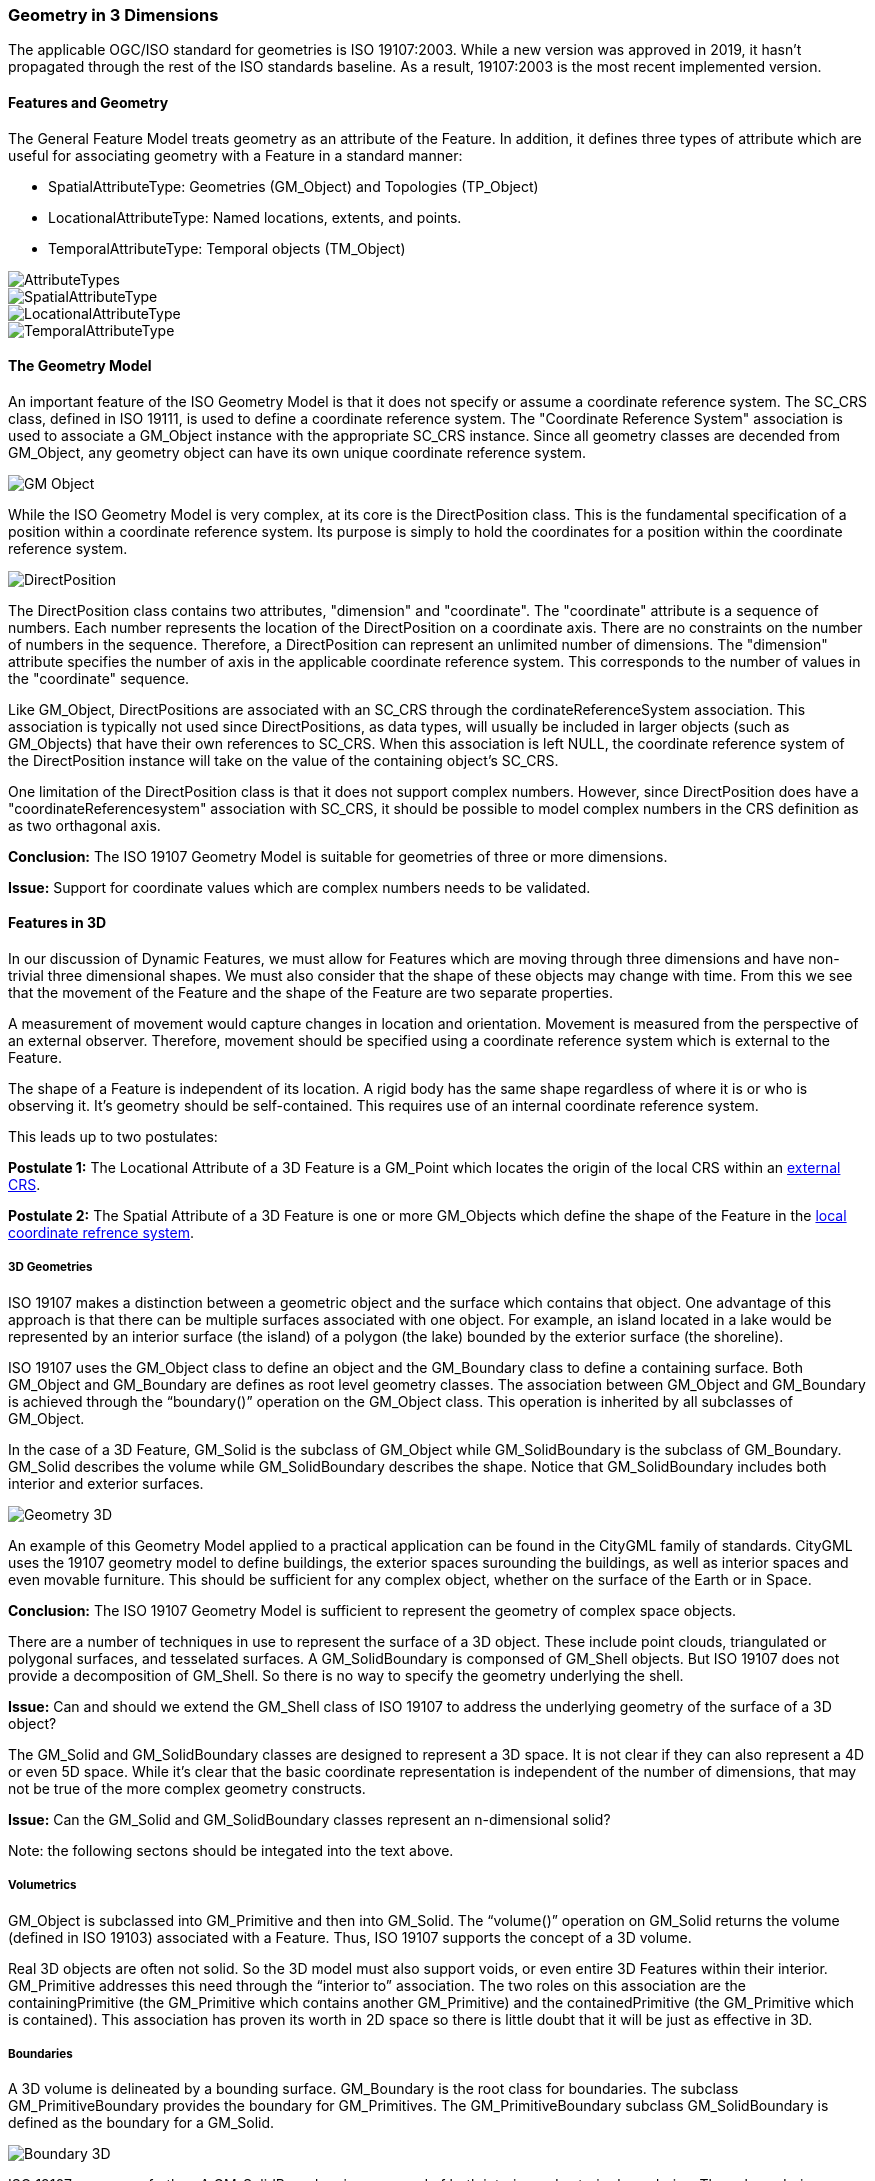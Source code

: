 [[geometry_in_3_d_section]]
=== Geometry in 3 Dimensions

The applicable OGC/ISO standard for geometries is ISO 19107:2003. While a new version was approved in 2019, it hasn't propagated through the rest of the ISO standards baseline. As a result, 19107:2003 is the most recent implemented version. 

==== Features and Geometry

The General Feature Model treats geometry as an attribute of the Feature. In addition, it defines three types of attribute which are useful for associating geometry with a Feature in a standard manner: 

* SpatialAttributeType: Geometries (GM_Object) and Topologies (TP_Object)
* LocationalAttributeType: Named locations, extents, and points.
* TemporalAttributeType: Temporal objects (TM_Object)

image::images/AttributeTypes.png[align="center"]

image::images/SpatialAttributeType.png[align="center"]

image::images/LocationalAttributeType.png[align="center"]

image::images/TemporalAttributeType.png[align="center"]

==== The Geometry Model

An important feature of the ISO Geometry Model is that it does not specify or assume a coordinate reference system. The SC_CRS class, defined in ISO 19111, is used to define a coordinate reference system. The "Coordinate Reference System" association is used to associate a GM_Object instance with the appropriate SC_CRS instance. Since all geometry classes are decended from GM_Object, any geometry object can have its own unique coordinate reference system.

image::images/GM_Object.png[align="center"]

While the ISO Geometry Model is very complex, at its core is the DirectPosition class. This is the fundamental specification of a position within a coordinate reference system. Its purpose is simply to hold the coordinates for a position within the coordinate reference system. 

image::images/DirectPosition.png[align="center"]

The DirectPosition class contains two attributes, "dimension" and "coordinate". The "coordinate" attribute is a sequence of numbers. Each number represents the location of the DirectPosition on a coordinate axis. There are no constraints on the number of numbers in the sequence. Therefore, a DirectPosition can represent an unlimited number of dimensions. The "dimension" attribute specifies the number of axis in the applicable coordinate reference system. This corresponds to the number of values in the "coordinate" sequence.

Like GM_Object, DirectPositions are associated with an SC_CRS through the cordinateReferenceSystem association. This association is typically not used since DirectPositions, as data types, will usually be included in larger objects (such as GM_Objects) that have their own references to SC_CRS. When this association is left NULL, the coordinate reference system of the DirectPosition instance will take on the value of the containing object's SC_CRS.

One limitation of the DirectPosition class is that it does not support complex numbers. However, since DirectPosition does have a "coordinateReferencesystem" association with SC_CRS, it should be possible to model complex numbers in the CRS definition as as two orthagonal axis.

*Conclusion:* The ISO 19107 Geometry Model is suitable for geometries of three or more dimensions.

*Issue:* Support for coordinate values which are complex numbers needs to be validated.

==== Features in 3D

In our discussion of Dynamic Features, we must allow for Features which are moving through three dimensions and have non-trivial three dimensional shapes. We must also consider that the shape of these objects may change with time. From this we see that the movement of the Feature and the shape of the Feature are two separate properties. 

A measurement of movement would capture changes in location and orientation. Movement is measured from the perspective of an external observer. Therefore, movement should be specified using a coordinate reference system which is external to the Feature.

The shape of a Feature is independent of its location. A rigid body has the same shape regardless of where it is or who is observing it. It's geometry should be self-contained. This requires use of an internal coordinate reference system.

This leads up to two postulates:

*Postulate 1:* The Locational Attribute of a 3D Feature is a GM_Point which locates the origin of the local CRS within an <<external_coordinate_reference_system_definition,external CRS>>.

*Postulate 2:* The Spatial Attribute of a 3D Feature is one or more GM_Objects which define the shape of the Feature in the <<local_coordinate_reference_system_definition,local coordinate refrence system>>.

===== 3D Geometries 

ISO 19107 makes a distinction between a geometric object and the surface which contains that object. One advantage of this approach is that there can be multiple surfaces associated with one object. For example, an island located in a lake would be represented by an interior surface (the island) of a polygon (the lake) bounded by the exterior surface (the shoreline). 

ISO 19107 uses the GM_Object class to define an object and the GM_Boundary class to define a containing surface. Both GM_Object and GM_Boundary are defines as root level geometry classes. The association between GM_Object and GM_Boundary is achieved through the “boundary()” operation on the GM_Object class. This operation is inherited by all subclasses of GM_Object.

In the case of a 3D Feature, GM_Solid is the subclass of GM_Object while GM_SolidBoundary is the subclass of GM_Boundary. GM_Solid describes the volume while GM_SolidBoundary describes the shape. Notice that GM_SolidBoundary includes both interior and exterior surfaces.

image::images/Geometry_3D.png[]

An example of this Geometry Model applied to a practical application can be found in the CityGML family of standards. CityGML uses the 19107 geometry model to define buildings, the exterior spaces surounding the buildings, as well as interior spaces and even movable furniture. This should be sufficient for any complex object, whether on the surface of the Earth or in Space. 

*Conclusion:* The ISO 19107 Geometry Model is sufficient to represent the geometry of complex space objects.

There are a number of techniques in use to represent the surface of a 3D object. These include point clouds, triangulated or polygonal surfaces, and tesselated surfaces. A GM_SolidBoundary is componsed of GM_Shell objects. But ISO 19107 does not provide a decomposition of GM_Shell. So there is no way to specify the geometry underlying the shell. 

*Issue:* Can and should we extend the GM_Shell class of ISO 19107 to address the underlying geometry of the surface of a 3D object?

The GM_Solid and GM_SolidBoundary classes are designed to represent a 3D space. It is not clear if they can also represent a 4D or even 5D space. While it's clear that the basic coordinate representation is independent of the number of dimensions, that may not be true of the more complex geometry constructs.

*Issue:* Can the GM_Solid and GM_SolidBoundary classes represent an n-dimensional solid?

Note: the following sectons should be integated into the text above.

===== Volumetrics

GM_Object is subclassed into GM_Primitive and then into GM_Solid.  The “volume()” operation on GM_Solid returns the volume (defined in ISO 19103) associated with a Feature. Thus, ISO 19107 supports the concept of a 3D volume.

Real 3D objects are often not solid. So the 3D model must also support voids, or even entire 3D Features within their interior. GM_Primitive addresses this need through the “interior to” association. The two roles on this association are the containingPrimitive (the GM_Primitive which contains another GM_Primitive) and the containedPrimitive (the GM_Primitive which is contained). This association has proven its worth in 2D space so there is little doubt that it will be just as effective in 3D.

===== Boundaries

A 3D volume is delineated by a bounding surface.  GM_Boundary is the root class for boundaries. The subclass GM_PrimitiveBoundary provides the boundary for GM_Primitives. The GM_PrimitiveBoundary subclass GM_SolidBoundary is defined as the boundary for a GM_Solid.

image::images/Boundary_3D.png[]

ISO 19107 goes even farther. A GM_SolidBoundary is composed of both interior and exterior boundaries. These boundaries are defined by the GM_Shell class. Following the class associations we see:

* A GM_Shell is a GM_CompositeSurface
* A GM_CompositeSurface is composed of
GM_OrientablePrimitives
* A GM_Surface is a type of GM_OrientablePrimitive
* A GM_PolyhedralSurface is a type of GM_Surface
* A GM_PolyhedralSurface can be composed of
GM_Polygons 

A surface constructed of polygons is an example of Boundary Representation (B-Rep) of a surface. This approach is fundamental to rendering 3D computer graphics. (ref Adam Powers 1981)

====== Closure Surfaces

Some structures, such as a tunnel or overpass, pose difficulties for this geometry model. The boundary surface can be constructed so that it continues into the interior of the structure. That would make the interior of a tunnel external to the tunnel object. This is not always a desireable result. CityGML provides the concept of a "Closure Surface".

A Closure Surface is a surface which is a logical part of the object but does not correspond to a physical part of the object. For example, the entrance to a tunnel can have a closure surface. This surface allows you to treat the tunnel as a three-dimension solid, even though there is a hole in the bounding surface.

image::images/Closure_Surface.png[]

As implemented in CityGML 3.0, the ClosureSurface class has quite an ancestory. We may want to generalize this concept for use outside of CityGML. However, the capabilties provided by the ancestor classes do provide value and may be worth incorporating into a general 3D model.

====== B-Rep

The polyhedral surfaces which bound volumetric shapes are similar to the Boundary Representation (B-Rep) approach used in CAD and computer graphics. B-Rep defines a 3-dimensional surface which serves as the interface between the interior of the volumetric shape and the exterior. This surface is usually defined by a collection of shape elements (polygons) which together form a closed surface. 

https://en.wikipedia.org/wiki/Boundary_representation

====== Point Clouds

Boundary surfaces can also be defined using 3D point clouds. This allows the spatial represention a bounding surface by a set of points located on that surface. In this way, the geometry of a Feature could, for instance, be modelled directly from the result of a mobile laser scanning campaign. 


